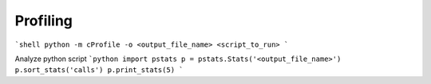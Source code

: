 Profiling
=========
```shell
python -m cProfile -o <output_file_name> <script_to_run>
```

Analyze python script
```python
import pstats
p = pstats.Stats('<output_file_name>')
p.sort_stats('calls')
p.print_stats(5)
```
